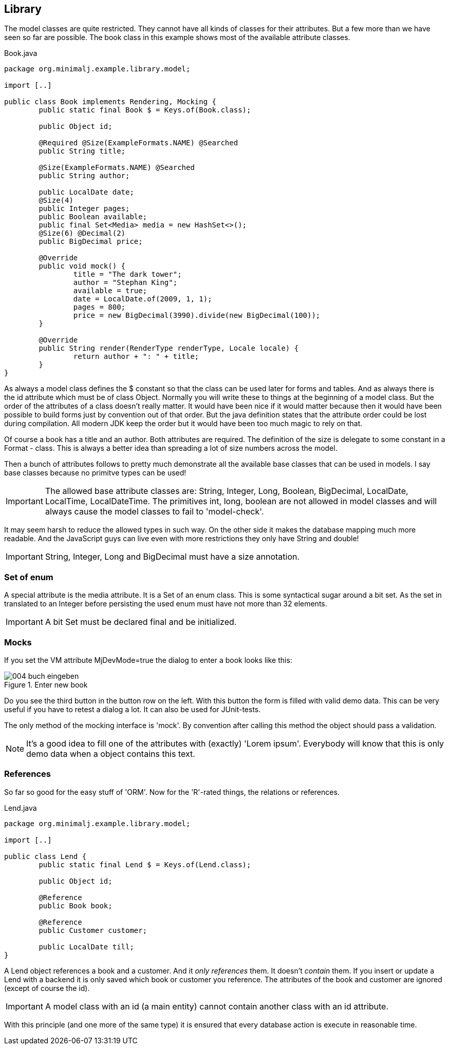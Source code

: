 == Library

The model classes are quite restricted. They cannot have all kinds of classes for their
attributes. But a few more than we have seen so far are possible. The book class in this
example shows most of the available attribute classes.

[source,java,title="Book.java"]
----
package org.minimalj.example.library.model;

import [..]

public class Book implements Rendering, Mocking {
	public static final Book $ = Keys.of(Book.class);

	public Object id;
	
	@Required @Size(ExampleFormats.NAME) @Searched
	public String title;

	@Size(ExampleFormats.NAME) @Searched
	public String author;

	public LocalDate date;
	@Size(4)
	public Integer pages;
	public Boolean available;
	public final Set<Media> media = new HashSet<>();
	@Size(6) @Decimal(2)
	public BigDecimal price;
	
	@Override
	public void mock() {
		title = "The dark tower";
		author = "Stephan King";
		available = true;
		date = LocalDate.of(2009, 1, 1);
		pages = 800;
		price = new BigDecimal(3990).divide(new BigDecimal(100));
	}

	@Override
	public String render(RenderType renderType, Locale locale) {
		return author + ": " + title;
	}
}
----

As always a model class defines the $ constant so that the class can be used later for forms and
tables. And as always there is the id attribute which must be of class Object. Normally you will
write these to things at the beginning of a model class. But the order of the attributes of a
class doesn't really matter. It would have been nice if it would matter because then it would
have been possible to build forms just by convention out of that order. But the java definition states that
the attribute order could be lost during compilation. All modern JDK keep the order but it would
have been too much magic to rely on that.

Of course a book has a title and an author. Both attributes are required. The definition of the
size is delegate to some constant in a Format - class. This is always a better idea than spreading
a lot of size numbers across the model.

Then a bunch of attributes follows to pretty much demonstrate all the available base classes
that can be used in models. I say base classes because no primitve types can be used!

IMPORTANT: The allowed base attribute classes are: String, Integer, Long, Boolean, BigDecimal,
LocalDate, LocalTime, LocalDateTime. The primitives int, long, boolean are not allowed in
model classes and will always cause the model classes to fail to 'model-check'.

It may seem harsh to reduce the allowed types in such way. On the other side it makes the
database mapping much more readable. And the JavaScript guys can live even with more restrictions
they only have String and double!

IMPORTANT: String, Integer, Long and BigDecimal must have a size annotation.

=== Set of enum

A special attribute is the media attribute. It is a Set of an enum class. This is some syntactical
sugar around a bit set. As the set in translated to an Integer before persisting the used enum
must have not more than 32 elements.

IMPORTANT: A bit Set must be declared final and be initialized.

=== Mocks

If you set the VM attribute MjDevMode=true the dialog to enter a book looks like this:

image::004_buch_eingeben.png[title="Enter new book"]

Do you see the third button in the button row on the left. With this button the form is filled
with valid demo data. This can be very useful if you have to retest a dialog a lot. It can also
be used for JUnit-tests.

The only method of the mocking interface is 'mock'. By convention after calling this method
the object should pass a validation.

NOTE: It's a good idea to fill one of the attributes with (exactly) 'Lorem ipsum'. Everybody
will know that this is only demo data when a object contains this text.

=== References

So far so good for the easy stuff of 'ORM'. Now for the 'R'-rated things, the relations or references.

[source,java,title="Lend.java"]
----
package org.minimalj.example.library.model;

import [..]

public class Lend {
	public static final Lend $ = Keys.of(Lend.class);
	
	public Object id;
	
	@Reference
	public Book book;

	@Reference
	public Customer customer;
	
	public LocalDate till;
}
----

A Lend object references a book and a customer. And it _only references_ them. It doesn't
_contain_ them. If you insert or update a Lend with a backend it is only saved which book or
customer you reference. The attributes of the book and customer are ignored (except of course
the id).

IMPORTANT: A model class with an id (a main entity) cannot contain another class with
an id attribute.

With this principle (and one more of the same type) it is ensured that every database action
is execute in reasonable time.

 